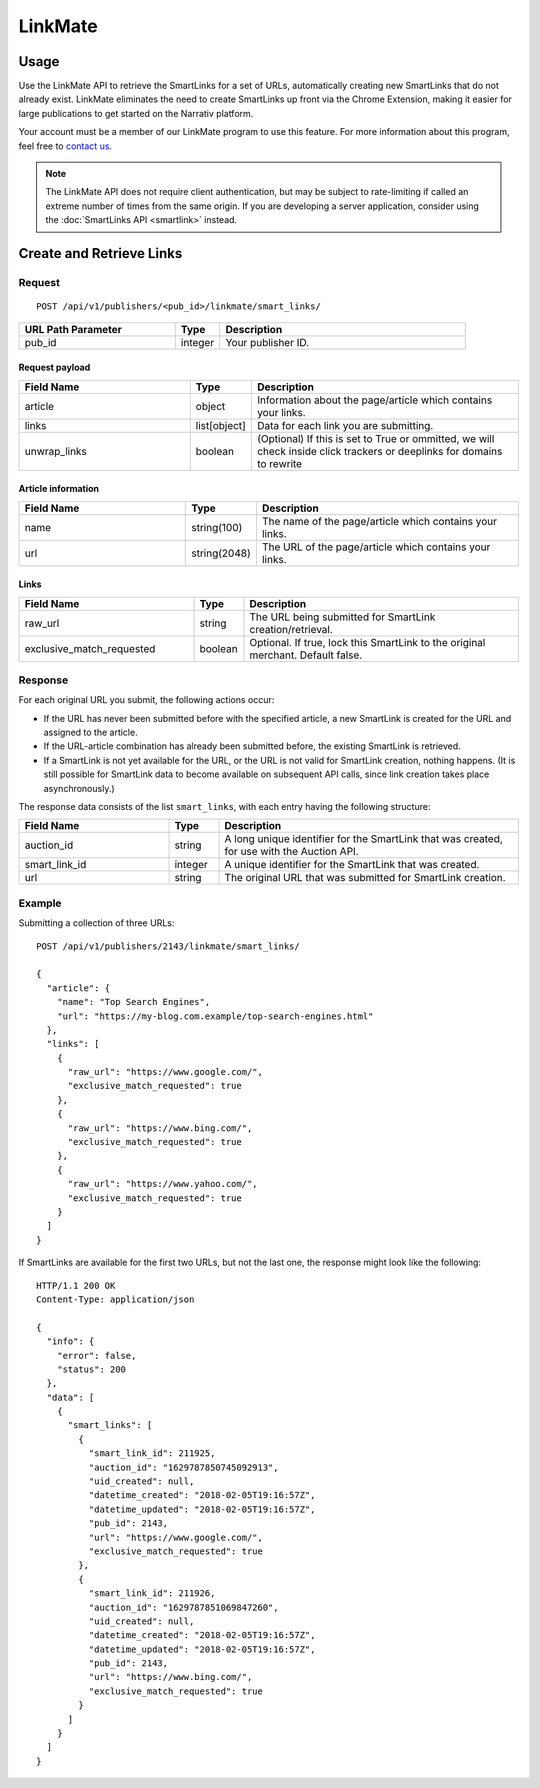 LinkMate
========

.. _linkmate_api:

Usage
-----

Use the LinkMate API to retrieve the SmartLinks for a set of URLs,
automatically creating new SmartLinks that do not already exist.
LinkMate eliminates the need to create SmartLinks up front via the Chrome
Extension, making it easier for large publications to get started on the
Narrativ platform.

Your account must be a member of our LinkMate program to use this feature.
For more information about this program, feel free to `contact us`_.

.. note:: The LinkMate API does not require client authentication, but may be
   subject to rate-limiting if called an extreme number of times from the
   same origin. If you are developing a server application, consider using
   the :doc:`SmartLinks API <smartlink>` instead.


Create and Retrieve Links
-------------------------

Request
^^^^^^^

::

    POST /api/v1/publishers/<pub_id>/linkmate/smart_links/

.. list-table::
   :widths: 35 10 55
   :header-rows: 1

   * - URL Path Parameter
     - Type
     - Description

   * - pub_id
     - integer
     - Your publisher ID.


Request payload
"""""""""""""""

.. list-table::
   :widths: 35 10 55
   :header-rows: 1

   * - Field Name
     - Type
     - Description

   * - article
     - object
     - Information about the page/article which contains your links.

   * - links
     - list[object]
     - Data for each link you are submitting.

   * - unwrap_links
     - boolean
     - (Optional) If this is set to True or ommitted, we will check inside click trackers or deeplinks for domains to rewrite


Article information
"""""""""""""""""""

.. list-table::
   :widths: 35 10 55
   :header-rows: 1

   * - Field Name
     - Type
     - Description

   * - name
     - string(100)
     - The name of the page/article which contains your links.

   * - url
     - string(2048)
     - The URL of the page/article which contains your links.


Links
"""""

.. list-table::
   :widths: 35 10 55
   :header-rows: 1

   * - Field Name
     - Type
     - Description

   * - raw_url
     - string
     - The URL being submitted for SmartLink creation/retrieval.

   * - exclusive_match_requested
     - boolean
     - Optional. If true, lock this SmartLink to the original merchant.
       Default false.


Response
^^^^^^^^

For each original URL you submit, the following actions occur:

* If the URL has never been submitted before with the specified article,
  a new SmartLink is created for the URL and assigned to the article.

* If the URL-article combination has already been submitted before,
  the existing SmartLink is retrieved.

* If a SmartLink is not yet available for the URL, or the URL is not
  valid for SmartLink creation, nothing happens. (It is still possible
  for SmartLink data to become available on subsequent API calls, since
  link creation takes place asynchronously.)

The response data consists of the list ``smart_links``, with each entry
having the following structure:

.. list-table::
   :widths: 30 10 60
   :header-rows: 1

   * - Field Name
     - Type
     - Description

   * - auction_id
     - string
     - A long unique identifier for the SmartLink that was created, for use
       with the Auction API.

   * - smart_link_id
     - integer
     - A unique identifier for the SmartLink that was created.

   * - url
     - string
     - The original URL that was submitted for SmartLink creation.


Example
^^^^^^^

Submitting a collection of three URLs::

    POST /api/v1/publishers/2143/linkmate/smart_links/

    {
      "article": {
        "name": "Top Search Engines",
        "url": "https://my-blog.com.example/top-search-engines.html"
      },
      "links": [
        {
          "raw_url": "https://www.google.com/",
          "exclusive_match_requested": true
        },
        {
          "raw_url": "https://www.bing.com/",
          "exclusive_match_requested": true
        },
        {
          "raw_url": "https://www.yahoo.com/",
          "exclusive_match_requested": true
        }
      ]
    }

If SmartLinks are available for the first two URLs, but not the last one,
the response might look like the following::

    HTTP/1.1 200 OK
    Content-Type: application/json

    {
      "info": {
        "error": false,
        "status": 200
      },
      "data": [
        {
          "smart_links": [
            {
              "smart_link_id": 211925,
              "auction_id": "1629787850745092913",
              "uid_created": null,
              "datetime_created": "2018-02-05T19:16:57Z",
              "datetime_updated": "2018-02-05T19:16:57Z",
              "pub_id": 2143,
              "url": "https://www.google.com/",
              "exclusive_match_requested": true
            },
            {
              "smart_link_id": 211926,
              "auction_id": "1629787851069847260",
              "uid_created": null,
              "datetime_created": "2018-02-05T19:16:57Z",
              "datetime_updated": "2018-02-05T19:16:57Z",
              "pub_id": 2143,
              "url": "https://www.bing.com/",
              "exclusive_match_requested": true
            }
          ]
        }
      ]
    }


.. _contact us: mailto:hello@narrativ.com
